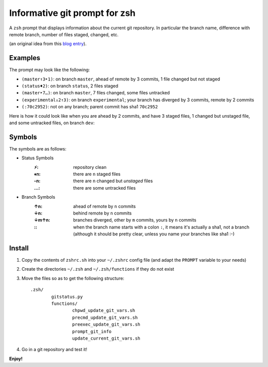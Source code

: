 Informative git prompt for zsh
==============================

A ``zsh`` prompt that displays information about the current git repository.
In particular the branch name, difference with remote branch, number of files staged, changed, etc.

(an original idea from this `blog entry`_).

Examples
--------

The prompt may look like the following: 

* ``(master↑3‣1)``: on branch ``master``, ahead of remote by 3 commits, 1 file changed but not staged
* ``(status♦2)``: on branch ``status``, 2 files staged
* ``(master‣7…)``: on branch ``master``, 7 files changed, some files untracked
* ``(experimental↓2↑3)``: on branch ``experimental``; your branch has diverged by 3 commits, remote by 2 commits
* ``(:70c2952)``: not on any branch; parent commit has sha1 ``70c2952``

Here is how it could look like when you are ahead by 2 commits, and have 3 staged files, 1 changed but unstaged file, and some untracked files, on branch ``dev``:

.. image:: http://files.droplr.com.s3.amazonaws.com/files/35740123/14GMbk.Picture%2023.png
	:alt: Example


.. _blog entry: http://sebastiancelis.com/2009/nov/16/zsh-prompt-git-users/

Symbols
-------

The symbols are as follows:

* Status Symbols
	:⚡: repository clean
	:♦n: there are ``n`` staged files
	:‣n: there are ``n`` changed but *unstaged* files
	:…: there are some untracked files

* Branch Symbols
	:↑n: ahead of remote by ``n`` commits
	:↓n: behind remote by ``n`` commits
	:↓m↑n: branches diverged, other by ``m`` commits, yours by ``n`` commits
	:\:: when the branch name starts with a colon ``:``, it means it's actually a sha1, not a branch (although it should be pretty clear, unless you name your branches like sha1 :-)

Install
-------

#. Copy the contents of ``zshrc.sh`` into your ``~/.zshrc`` config file (and adapt the ``PROMPT`` variable to your needs)
#. Create the directories ``~/.zsh`` and ``~/.zsh/functions`` if they do not exist
#. Move the files so as to get the following structure::

	.zsh/
		gitstatus.py
		functions/
			chpwd_update_git_vars.sh
			precmd_update_git_vars.sh
			preexec_update_git_vars.sh
			prompt_git_info
			update_current_git_vars.sh

#. Go in a git repository and test it!

**Enjoy!**
